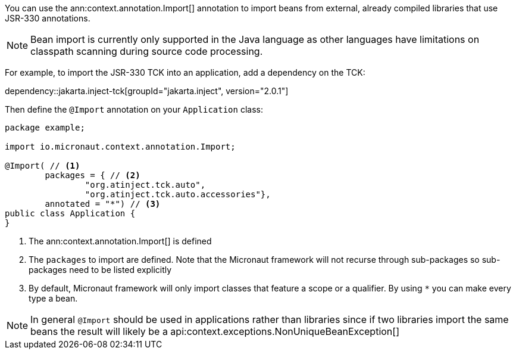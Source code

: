 You can use the ann:context.annotation.Import[] annotation to import beans from external, already compiled libraries that use JSR-330 annotations.

NOTE: Bean import is currently only supported in the Java language as other languages have limitations on classpath scanning during source code processing.

For example, to import the JSR-330 TCK into an application, add a dependency on the TCK:

dependency::jakarta.inject-tck[groupId="jakarta.inject", version="2.0.1"]

Then define the `@Import` annotation on your `Application` class:

[source,java]
----
package example;

import io.micronaut.context.annotation.Import;

@Import( // <1>
        packages = { // <2>
                "org.atinject.tck.auto",
                "org.atinject.tck.auto.accessories"},
        annotated = "*") // <3>
public class Application {
}
----

<1> The ann:context.annotation.Import[] is defined
<2> The `packages` to import are defined. Note that the Micronaut framework will not recurse through sub-packages so sub-packages need to be listed explicitly
<3> By default, Micronaut framework will only import classes that feature a scope or a qualifier. By using `*` you can make every type a bean.

NOTE: In general `@Import` should be used in applications rather than libraries since if two libraries import the same beans the result will likely be a api:context.exceptions.NonUniqueBeanException[]
